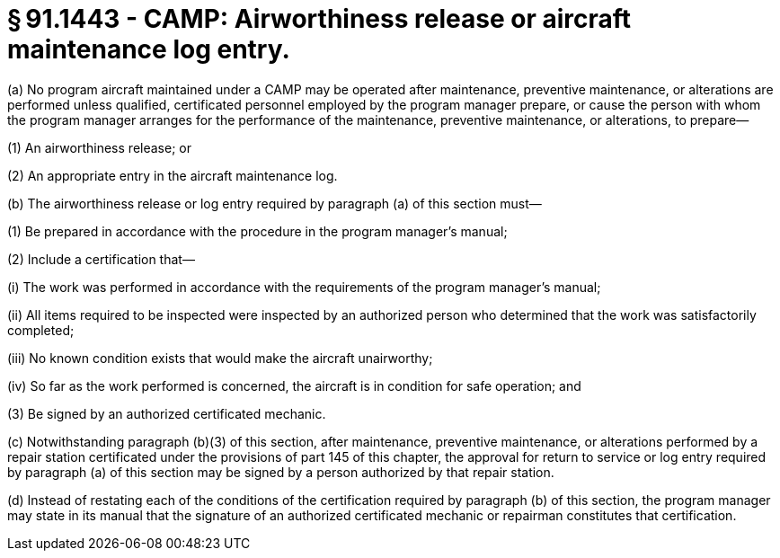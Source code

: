 # § 91.1443 - CAMP: Airworthiness release or aircraft maintenance log entry.

(a) No program aircraft maintained under a CAMP may be operated after maintenance, preventive maintenance, or alterations are performed unless qualified, certificated personnel employed by the program manager prepare, or cause the person with whom the program manager arranges for the performance of the maintenance, preventive maintenance, or alterations, to prepare—

(1) An airworthiness release; or

(2) An appropriate entry in the aircraft maintenance log.

(b) The airworthiness release or log entry required by paragraph (a) of this section must—

(1) Be prepared in accordance with the procedure in the program manager's manual;

(2) Include a certification that—

(i) The work was performed in accordance with the requirements of the program manager's manual;

(ii) All items required to be inspected were inspected by an authorized person who determined that the work was satisfactorily completed;

(iii) No known condition exists that would make the aircraft unairworthy;

(iv) So far as the work performed is concerned, the aircraft is in condition for safe operation; and

(3) Be signed by an authorized certificated mechanic.

(c) Notwithstanding paragraph (b)(3) of this section, after maintenance, preventive maintenance, or alterations performed by a repair station certificated under the provisions of part 145 of this chapter, the approval for return to service or log entry required by paragraph (a) of this section may be signed by a person authorized by that repair station.

(d) Instead of restating each of the conditions of the certification required by paragraph (b) of this section, the program manager may state in its manual that the signature of an authorized certificated mechanic or repairman constitutes that certification.


